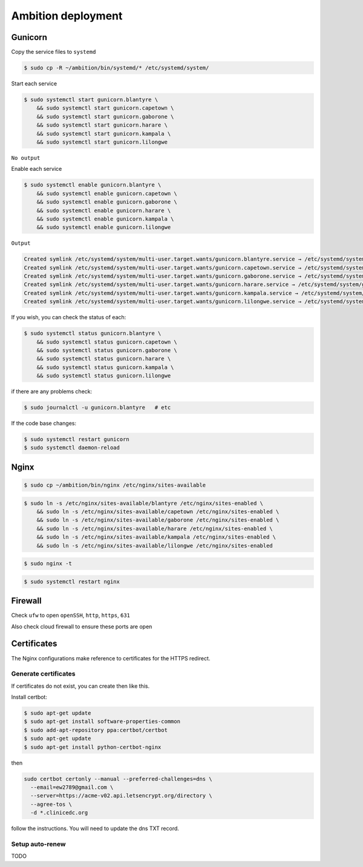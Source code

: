 Ambition deployment
-------------------


Gunicorn
========

Copy the service files to ``systemd``

.. code-block:: bash

	$ sudo cp -R ~/ambition/bin/systemd/* /etc/systemd/system/

Start each service

.. code-block:: bash

	$ sudo systemctl start gunicorn.blantyre \
  	    && sudo systemctl start gunicorn.capetown \
	    && sudo systemctl start gunicorn.gaborone \
	    && sudo systemctl start gunicorn.harare \
	    && sudo systemctl start gunicorn.kampala \
	    && sudo systemctl start gunicorn.lilongwe

``No output``

Enable each service

.. code-block:: bash

	$ sudo systemctl enable gunicorn.blantyre \
	    && sudo systemctl enable gunicorn.capetown \
	    && sudo systemctl enable gunicorn.gaborone \
	    && sudo systemctl enable gunicorn.harare \
	    && sudo systemctl enable gunicorn.kampala \
	    && sudo systemctl enable gunicorn.lilongwe

``Output``

.. code-block:: bash

	Created symlink /etc/systemd/system/multi-user.target.wants/gunicorn.blantyre.service → /etc/systemd/system/gunicorn.blantyre.service.
	Created symlink /etc/systemd/system/multi-user.target.wants/gunicorn.capetown.service → /etc/systemd/system/gunicorn.capetown.service.
	Created symlink /etc/systemd/system/multi-user.target.wants/gunicorn.gaborone.service → /etc/systemd/system/gunicorn.gaborone.service.
	Created symlink /etc/systemd/system/multi-user.target.wants/gunicorn.harare.service → /etc/systemd/system/gunicorn.harare.service.
	Created symlink /etc/systemd/system/multi-user.target.wants/gunicorn.kampala.service → /etc/systemd/system/gunicorn.kampala.service.
	Created symlink /etc/systemd/system/multi-user.target.wants/gunicorn.lilongwe.service → /etc/systemd/system/gunicorn.lilongwe.service.


If you wish, you can check the status of each:

.. code-block:: bash

	$ sudo systemctl status gunicorn.blantyre \
	    && sudo systemctl status gunicorn.capetown \
	    && sudo systemctl status gunicorn.gaborone \
	    && sudo systemctl status gunicorn.harare \
	    && sudo systemctl status gunicorn.kampala \ 
	    && sudo systemctl status gunicorn.lilongwe

if there are any problems check:
	
.. code-block:: bash

	$ sudo journalctl -u gunicorn.blantyre   # etc

If the code base changes:

.. code-block:: bash

	$ sudo systemctl restart gunicorn
	$ sudo systemctl daemon-reload

Nginx
=====

.. code-block:: bash

	$ sudo cp ~/ambition/bin/nginx /etc/nginx/sites-available


.. code-block:: bash

	$ sudo ln -s /etc/nginx/sites-available/blantyre /etc/nginx/sites-enabled \
	    && sudo ln -s /etc/nginx/sites-available/capetown /etc/nginx/sites-enabled \
	    && sudo ln -s /etc/nginx/sites-available/gaborone /etc/nginx/sites-enabled \
	    && sudo ln -s /etc/nginx/sites-available/harare /etc/nginx/sites-enabled \
	    && sudo ln -s /etc/nginx/sites-available/kampala /etc/nginx/sites-enabled \
	    && sudo ln -s /etc/nginx/sites-available/lilongwe /etc/nginx/sites-enabled


.. code-block:: bash

	$ sudo nginx -t

.. code-block:: bash

	$ sudo systemctl restart nginx

Firewall
========

Check ``ufw`` to open ``openSSH``, ``http``, ``https``, ``631``

Also check cloud firewall to ensure these ports are open


Certificates
============

The Nginx configurations make reference to certificates for the HTTPS redirect.

Generate certificates
+++++++++++++++++++++

If certificates do not exist, you can create then like this. 

Install certbot:

.. code-block:: bash

	$ sudo apt-get update
	$ sudo apt-get install software-properties-common
	$ sudo add-apt-repository ppa:certbot/certbot
	$ sudo apt-get update
	$ sudo apt-get install python-certbot-nginx 


then 

.. code-block:: bash

  sudo certbot certonly --manual --preferred-challenges=dns \
    --email=ew2789@gmail.com \
    --server=https://acme-v02.api.letsencrypt.org/directory \
    --agree-tos \
    -d *.clinicedc.org

follow the instructions. You will need to update the dns TXT record.


Setup auto-renew
++++++++++++++++

TODO



